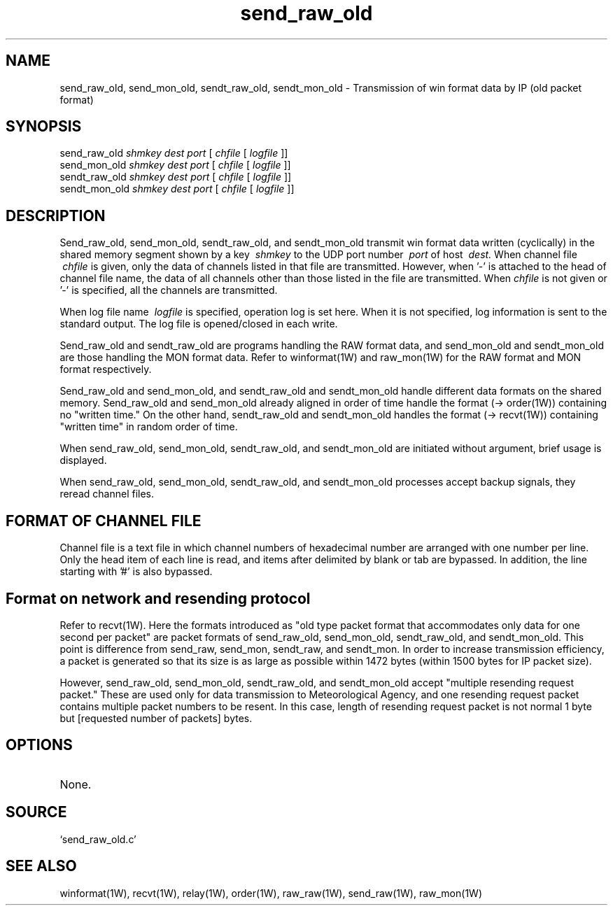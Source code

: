 .TH send_raw_old 1W "2000.12.22" "WIN SYSTEM" "WIN SYSTEM"
.SH NAME
send_raw_old, send_mon_old, sendt_raw_old, sendt_mon_old - Transmission of win format data by IP (old packet format)
.SH SYNOPSIS
send_raw_old
.I shmkey
.I dest
.I port
[
.I chfile
[
.I logfile
]]
.br
send_mon_old
.I shmkey
.I dest
.I port
[
.I chfile
[
.I logfile
]]
.br
sendt_raw_old
.I shmkey
.I dest
.I port
[
.I chfile
[
.I logfile
]]
.br
sendt_mon_old
.I shmkey
.I dest
.I port
[
.I chfile
[
.I logfile
]]
.SH DESCRIPTION
Send_raw_old, send_mon_old, sendt_raw_old, and sendt_mon_old transmit win format data written (cyclically) in the shared memory segment shown by a key
.I \ shmkey
to the UDP port number
.I \ port
of host
.I \ dest.
When channel file
.I \ chfile
is given, only the data of channels listed in that file are transmitted. However, when '\-' is attached to the head of channel file name, the data of all channels other than those listed in the file are transmitted. 
When
.I chfile
is not given or '\-' is specified, all the channels are transmitted.
.LP
When log file name
.I \ logfile
is specified, operation log is set here. 
When it is not specified, log information is sent to the standard output. The log file is opened/closed in each write. 
.LP
Send_raw_old and sendt_raw_old are programs handling the RAW format data, and send_mon_old and sendt_mon_old are those handling the MON format data. Refer to winformat(1W) and raw_mon(1W) for the RAW format and MON format respectively. 
.LP
Send_raw_old and send_mon_old, and sendt_raw_old and sendt_mon_old handle different data formats on the shared memory. 
Send_raw_old and send_mon_old already aligned in order of time handle the format (-> order(1W)) containing no "written time." On the other hand, sendt_raw_old and sendt_mon_old handles the format (-> recvt(1W)) containing "written time" in random order of time. 
.LP
When send_raw_old, send_mon_old, sendt_raw_old, and sendt_mon_old are initiated without argument, brief usage is displayed.
.LP
When send_raw_old, send_mon_old, sendt_raw_old, and sendt_mon_old processes accept backup signals, they reread channel files.
.SH FORMAT OF CHANNEL FILE
Channel file is a text file in which channel numbers of hexadecimal number are arranged with one number per line. Only the head item of each line is read, and items after delimited by blank or tab are bypassed. In addition, the line starting with '#' is also bypassed. 
.SH Format on network and resending protocol
Refer to recvt(1W). Here the formats introduced as "old type packet format that accommodates only data for one second per packet" are packet formats of send_raw_old, send_mon_old, sendt_raw_old, and sendt_mon_old. This point is difference from send_raw, send_mon, sendt_raw, and sendt_mon.
In order to increase transmission efficiency, a packet is generated so that its size is as large as possible within 1472 bytes (within 1500 bytes for IP packet size). 
.LP
However, send_raw_old, send_mon_old, sendt_raw_old, and sendt_mon_old accept "multiple resending request packet." These are used only for data transmission to Meteorological Agency, and one resending request packet contains multiple packet numbers to be resent. In this case, length of resending request packet is not normal 1 byte but [requested number of packets] bytes.
.SH OPTIONS
.TP 
None.
.SH SOURCE 
.TP
`send_raw_old.c'
.SH SEE ALSO
winformat(1W), recvt(1W), relay(1W), order(1W), raw_raw(1W), send_raw(1W),
raw_mon(1W)
